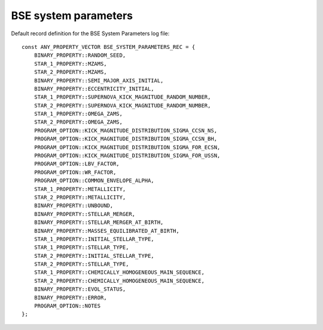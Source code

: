 BSE system parameters
=====================

Default record definition for the BSE System Parameters log file::

    const ANY_PROPERTY_VECTOR BSE_SYSTEM_PARAMETERS_REC = {
        BINARY_PROPERTY::RANDOM_SEED,
        STAR_1_PROPERTY::MZAMS,
        STAR_2_PROPERTY::MZAMS,
        BINARY_PROPERTY::SEMI_MAJOR_AXIS_INITIAL,
        BINARY_PROPERTY::ECCENTRICITY_INITIAL,
        STAR_1_PROPERTY::SUPERNOVA_KICK_MAGNITUDE_RANDOM_NUMBER,
        STAR_2_PROPERTY::SUPERNOVA_KICK_MAGNITUDE_RANDOM_NUMBER,
        STAR_1_PROPERTY::OMEGA_ZAMS,
        STAR_2_PROPERTY::OMEGA_ZAMS,
        PROGRAM_OPTION::KICK_MAGNITUDE_DISTRIBUTION_SIGMA_CCSN_NS,
        PROGRAM_OPTION::KICK_MAGNITUDE_DISTRIBUTION_SIGMA_CCSN_BH,
        PROGRAM_OPTION::KICK_MAGNITUDE_DISTRIBUTION_SIGMA_FOR_ECSN,
        PROGRAM_OPTION::KICK_MAGNITUDE_DISTRIBUTION_SIGMA_FOR_USSN,
        PROGRAM_OPTION::LBV_FACTOR,
        PROGRAM_OPTION::WR_FACTOR,
        PROGRAM_OPTION::COMMON_ENVELOPE_ALPHA,
        STAR_1_PROPERTY::METALLICITY,
        STAR_2_PROPERTY::METALLICITY,
        BINARY_PROPERTY::UNBOUND,
        BINARY_PROPERTY::STELLAR_MERGER,
        BINARY_PROPERTY::STELLAR_MERGER_AT_BIRTH,
        BINARY_PROPERTY::MASSES_EQUILIBRATED_AT_BIRTH,
        STAR_1_PROPERTY::INITIAL_STELLAR_TYPE,
        STAR_1_PROPERTY::STELLAR_TYPE,
        STAR_2_PROPERTY::INITIAL_STELLAR_TYPE,
        STAR_2_PROPERTY::STELLAR_TYPE,
        STAR_1_PROPERTY::CHEMICALLY_HOMOGENEOUS_MAIN_SEQUENCE,
        STAR_2_PROPERTY::CHEMICALLY_HOMOGENEOUS_MAIN_SEQUENCE,
        BINARY_PROPERTY::EVOL_STATUS,
        BINARY_PROPERTY::ERROR,
        PROGRAM_OPTION::NOTES
    };

